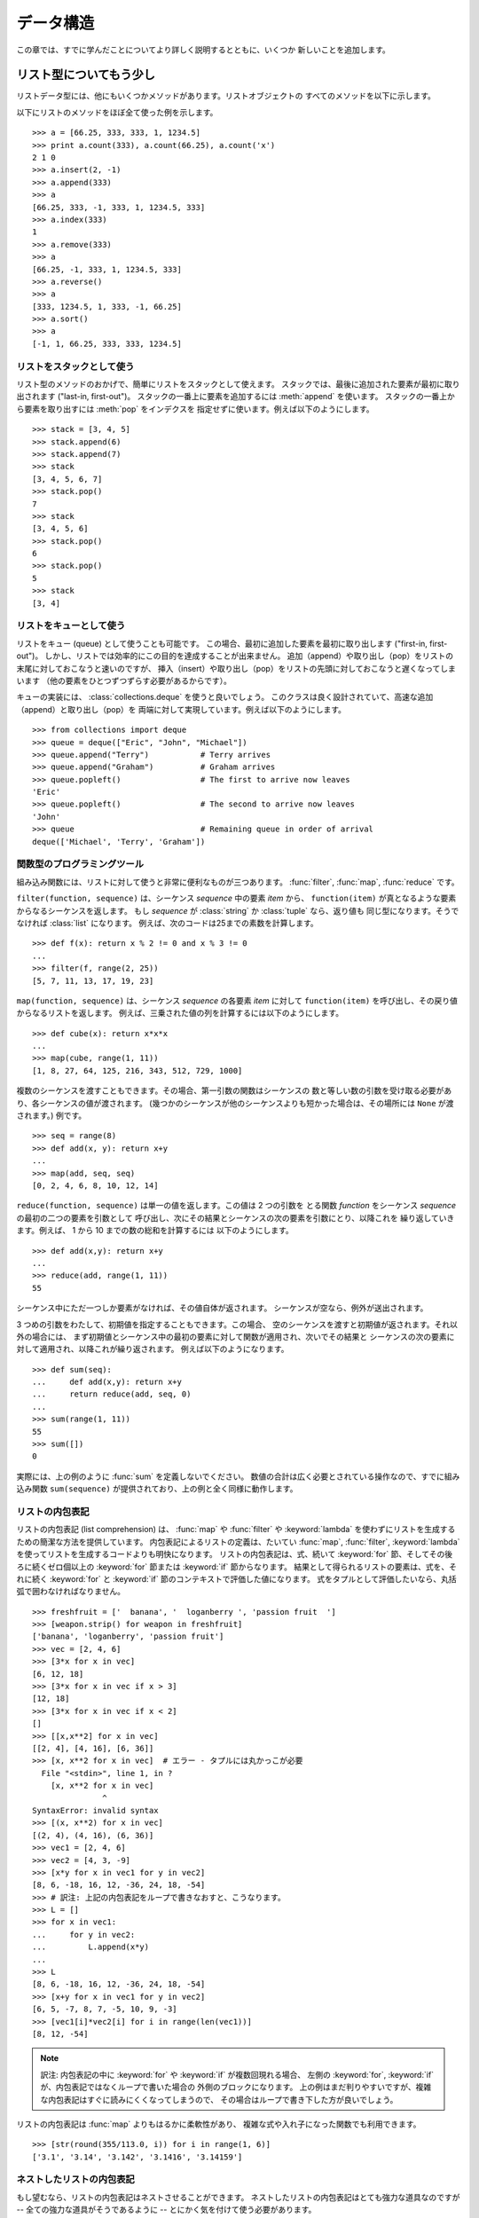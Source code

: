 .. _tut-structures:

**********
データ構造
**********

この章では、すでに学んだことについてより詳しく説明するとともに、いくつか
新しいことを追加します。


.. _tut-morelists:

リスト型についてもう少し
========================

リストデータ型には、他にもいくつかメソッドがあります。リストオブジェクトの
すべてのメソッドを以下に示します。

.. method:: list.append(x)
   :noindex:

   リストの末尾に要素を一つ追加します。 ``a[len(a):] = [x]`` と等価です。

.. method:: list.extend(L)
   :noindex:

   指定したリスト中のすべての要素を対象のリストに追加し、リストを拡張します。
   ``a[len(a):] = L`` と等価です。

.. method:: list.insert(i, x)
   :noindex:

   指定した位置に要素を挿入します。第 1 引数は、リストのインデクスで、
   そのインデクスを持つ要素の直前に挿入が行われます。従って、
   ``a.insert(0, x)`` はリストの先頭に挿入を行います。
   また ``a.insert(len(a), x)`` は ``a.append(x)`` と等価です。

.. method:: list.remove(x)
   :noindex:

   リスト中で、値 *x* を持つ最初の要素を削除します。該当する項目がなければ
   エラーとなります。

.. method:: list.pop([i])
   :noindex:

   リスト中の指定された位置にある要素をリストから削除して、その要素を返します。
   インデクスが指定されなければ、 ``a.pop()`` はリストの末尾の要素を削除して
   返します。
   この場合も要素は削除されます。 (メソッドの用法 (signature) で *i* の
   両側にある角括弧は、この引数がオプションであることを表しているだけなので、
   角括弧を入力する必要はありません。この表記法は Python Library Reference
   の中で頻繁に見ることになるでしょう。)

.. method:: list.index(x)
   :noindex:

   リスト中で、値 *x* を持つ最初の要素のインデクスを返します。
   該当する項目がなければエラーとなります。

.. method:: list.count(x)
   :noindex:

   リストでの *x* の出現回数を返します。

.. method:: list.sort()
   :noindex:

   リストの項目を、インプレース演算 (in place、元のデータを演算結果で置き換えるやりかた) でソートします。

.. method:: list.reverse()
   :noindex:

   リストの要素を、インプレース演算で逆順にします。

以下にリストのメソッドをほぼ全て使った例を示します。

::

   >>> a = [66.25, 333, 333, 1, 1234.5]
   >>> print a.count(333), a.count(66.25), a.count('x')
   2 1 0
   >>> a.insert(2, -1)
   >>> a.append(333)
   >>> a
   [66.25, 333, -1, 333, 1, 1234.5, 333]
   >>> a.index(333)
   1
   >>> a.remove(333)
   >>> a
   [66.25, -1, 333, 1, 1234.5, 333]
   >>> a.reverse()
   >>> a
   [333, 1234.5, 1, 333, -1, 66.25]
   >>> a.sort()
   >>> a
   [-1, 1, 66.25, 333, 333, 1234.5]


.. _tut-lists-as-stacks:

リストをスタックとして使う
--------------------------

.. sectionauthor:: Ka-Ping Yee <ping@lfw.org>

リスト型のメソッドのおかげで、簡単にリストをスタックとして使えます。
スタックでは、最後に追加された要素が最初に取り出されます ("last-in, first-out")。
スタックの一番上に要素を追加するには :meth:`append` を使います。
スタックの一番上から要素を取り出すには :meth:`pop` をインデクスを
指定せずに使います。例えば以下のようにします。

::

   >>> stack = [3, 4, 5]
   >>> stack.append(6)
   >>> stack.append(7)
   >>> stack
   [3, 4, 5, 6, 7]
   >>> stack.pop()
   7
   >>> stack
   [3, 4, 5, 6]
   >>> stack.pop()
   6
   >>> stack.pop()
   5
   >>> stack
   [3, 4]


.. _tut-lists-as-queues:

リストをキューとして使う
------------------------

.. sectionauthor:: Ka-Ping Yee <ping@lfw.org>

リストをキュー (queue) として使うことも可能です。
この場合、最初に追加した要素を最初に取り出します ("first-in, first-out")。
しかし、リストでは効率的にこの目的を達成することが出来ません。
追加（append）や取り出し（pop）をリストの末尾に対しておこなうと速いのですが、
挿入（insert）や取り出し（pop）をリストの先頭に対しておこなうと遅くなってしまいます
（他の要素をひとつずつずらす必要があるからです）。

キューの実装には、 :class:`collections.deque` を使うと良いでしょう。
このクラスは良く設計されていて、高速な追加（append）と取り出し（pop）を
両端に対して実現しています。例えば以下のようにします。

::

   >>> from collections import deque
   >>> queue = deque(["Eric", "John", "Michael"])
   >>> queue.append("Terry")           # Terry arrives
   >>> queue.append("Graham")          # Graham arrives
   >>> queue.popleft()                 # The first to arrive now leaves
   'Eric'
   >>> queue.popleft()                 # The second to arrive now leaves
   'John'
   >>> queue                           # Remaining queue in order of arrival
   deque(['Michael', 'Terry', 'Graham'])


.. _tut-functional:

関数型のプログラミングツール
----------------------------

組み込み関数には、リストに対して使うと非常に便利なものが三つあります。
:func:`filter`, :func:`map`, :func:`reduce` です。

``filter(function, sequence)`` は、シーケンス *sequence* 中の要素 *item* から、
``function(item)`` が真となるような要素からなるシーケンスを返します。
もし *sequence* が :class:`string` か :class:`tuple` なら、返り値も
同じ型になります。そうでなければ :class:`list` になります。
例えば、次のコードは25までの素数を計算します。

::

   >>> def f(x): return x % 2 != 0 and x % 3 != 0
   ...
   >>> filter(f, range(2, 25))
   [5, 7, 11, 13, 17, 19, 23]

``map(function, sequence)`` は、シーケンス *sequence* の各要素 *item* に対して
``function(item)`` を呼び出し、その戻り値からなるリストを返します。
例えば、三乗された値の列を計算するには以下のようにします。

::

   >>> def cube(x): return x*x*x
   ...
   >>> map(cube, range(1, 11))
   [1, 8, 27, 64, 125, 216, 343, 512, 729, 1000]

.. More than one sequence may be passed; the function must then have as many
   arguments as there are sequences and is called with the corresponding item from
   each sequence (or ``None`` if some sequence is shorter than another).  For
   example::

複数のシーケンスを渡すこともできます。その場合、第一引数の関数はシーケンスの
数と等しい数の引数を受け取る必要があり、各シーケンスの値が渡されます。
(幾つかのシーケンスが他のシーケンスよりも短かった場合は、その場所には ``None``
が渡されます。)
例です。

::

   >>> seq = range(8)
   >>> def add(x, y): return x+y
   ...
   >>> map(add, seq, seq)
   [0, 2, 4, 6, 8, 10, 12, 14]

``reduce(function, sequence)`` は単一の値を返します。この値は 2 つの引数を
とる関数 *function* をシーケンス *sequence* の最初の二つの要素を引数として
呼び出し、次にその結果とシーケンスの次の要素を引数にとり、以降これを
繰り返していきます。例えば、 1 から 10 までの数の総和を計算するには
以下のようにします。

::

   >>> def add(x,y): return x+y
   ...
   >>> reduce(add, range(1, 11))
   55

シーケンス中にただ一つしか要素がなければ、その値自体が返されます。
シーケンスが空なら、例外が送出されます。

3 つめの引数をわたして、初期値を指定することもできます。この場合、
空のシーケンスを渡すと初期値が返されます。それ以外の場合には、
まず初期値とシーケンス中の最初の要素に対して関数が適用され、次いでその結果と
シーケンスの次の要素に対して適用され、以降これが繰り返されます。
例えば以下のようになります。

::

   >>> def sum(seq):
   ...     def add(x,y): return x+y
   ...     return reduce(add, seq, 0)
   ...
   >>> sum(range(1, 11))
   55
   >>> sum([])
   0

実際には、上の例のように :func:`sum` を定義しないでください。
数値の合計は広く必要とされている操作なので、すでに組み込み関数
``sum(sequence)`` が提供されており、上の例と全く同様に動作します。

.. versionadded:: 2.3


リストの内包表記
----------------

リストの内包表記 (list comprehension) は、 :func:`map` や :func:`filter` や
:keyword:`lambda` を使わずにリストを生成するための簡潔な方法を提供しています。
内包表記によるリストの定義は、たいてい :func:`map`, :func:`filter`, :keyword:`lambda`
を使ってリストを生成するコードよりも明快になります。
リストの内包表記は、式、続いて :keyword:`for` 節、そしてその後ろに続くゼロ個以上の
:keyword:`for` 節または :keyword:`if` 節からなります。
結果として得られるリストの要素は、式を、それに続く :keyword:`for` と :keyword:`if`
節のコンテキストで評価した値になります。
式をタプルとして評価したいなら、丸括弧で囲わなければなりません。

::

   >>> freshfruit = ['  banana', '  loganberry ', 'passion fruit  ']
   >>> [weapon.strip() for weapon in freshfruit]
   ['banana', 'loganberry', 'passion fruit']
   >>> vec = [2, 4, 6]
   >>> [3*x for x in vec]
   [6, 12, 18]
   >>> [3*x for x in vec if x > 3]
   [12, 18]
   >>> [3*x for x in vec if x < 2]
   []
   >>> [[x,x**2] for x in vec]
   [[2, 4], [4, 16], [6, 36]]
   >>> [x, x**2 for x in vec]  # エラー - タプルには丸かっこが必要
     File "<stdin>", line 1, in ?
       [x, x**2 for x in vec]
                  ^
   SyntaxError: invalid syntax
   >>> [(x, x**2) for x in vec]
   [(2, 4), (4, 16), (6, 36)]
   >>> vec1 = [2, 4, 6]
   >>> vec2 = [4, 3, -9]
   >>> [x*y for x in vec1 for y in vec2]
   [8, 6, -18, 16, 12, -36, 24, 18, -54]
   >>> # 訳注: 上記の内包表記をループで書きなおすと、こうなります。
   >>> L = []
   >>> for x in vec1:
   ...     for y in vec2:
   ...         L.append(x*y)
   ...
   >>> L
   [8, 6, -18, 16, 12, -36, 24, 18, -54]
   >>> [x+y for x in vec1 for y in vec2]
   [6, 5, -7, 8, 7, -5, 10, 9, -3]
   >>> [vec1[i]*vec2[i] for i in range(len(vec1))]
   [8, 12, -54]

.. note::
   訳注: 内包表記の中に :keyword:`for` や :keyword:`if` が複数回現れる場合、
   左側の :keyword:`for`, :keyword:`if` が、内包表記ではなくループで書いた場合の
   外側のブロックになります。
   上の例はまだ判りやすいですが、複雑な内包表記はすぐに読みにくくなってしまうので、
   その場合はループで書き下した方が良いでしょう。

リストの内包表記は :func:`map` よりもはるかに柔軟性があり、
複雑な式や入れ子になった関数でも利用できます。

::

   >>> [str(round(355/113.0, i)) for i in range(1, 6)]
   ['3.1', '3.14', '3.142', '3.1416', '3.14159']


ネストしたリストの内包表記
--------------------------
もし望むなら、リストの内包表記はネストさせることができます。
ネストしたリストの内包表記はとても強力な道具なのですが
-- 全ての強力な道具がそうであるように -- とにかく気を付けて使う必要があります。

1行を1つのリストに対応させた3つのリストからなるリストで、3行3列の行列を
表現した例を考えます。

::

   >>> mat = [
   ...        [1, 2, 3],
   ...        [4, 5, 6],
   ...        [7, 8, 9],
   ...       ]

ここで、行と列を入れ換えたいとしたときにリストの内包表記が使えます。 ::

    >>> print [[row[i] for row in mat] for i in [0, 1, 2]]
    [[1, 4, 7], [2, 5, 8], [3, 6, 9]]

*ネストした* リストの内包表記は特に気を付けて使わなければなりません。

    リストの内包表記を怖がらずにネストするためには、右から左へ読んでください。

このコードの断片のより冗長なバージョンを見ると処理の流れがはっきりします。 ::

    for i in [0, 1, 2]:
        for row in mat:
            print row[i],
        print

実際には複雑な流れの式よりも組み込み関数を使う方が良いです。
この場合 :func:`zip` 関数が良い仕事をしてくれるでしょう。 ::

    >>> zip(*mat)
    [(1, 4, 7), (2, 5, 8), (3, 6, 9)]

この行にあるアスタリスクの詳細については :ref:`tut-unpacking-arguments`
を参照してください。


.. _tut-del:

:keyword:`del` 文
=================

リストから要素を削除する際、値を指定する代わりにインデックスを指定する方法が
あります。それが :keyword:`del` 文です。これは :meth:`pop` メソッドと違い、
値を返しません。
:keyword:`del` 文はリストからスライスを除去したり、リスト全体を削除する
こともできます(以前はスライスに空のリストを代入して行っていました)。
例えば以下のようにします。

::

   >>> a
   [-1, 1, 66.25, 333, 333, 1234.5]
   >>> del a[0]
   >>> a
   [1, 66.25, 333, 333, 1234.5]
   >>> del a[2:4]
   >>> a
   [1, 66.25, 1234.5]
   >>> del a[:]
   >>> a
   []

:keyword:`del` は変数全体の削除にも使えます。

::

   >>> del a

この文の後で名前 ``a`` を参照すると、(別の値を ``a`` に代入するまで) エラーになります。
:keyword:`del` の別の用途についてはまた後で取り上げます。


.. _tut-tuples:

タプルとシーケンス
==================

リストや文字列には、インデクスやスライスを使った演算のように、数多くの共通の
性質があることを見てきました。これらは *シーケンス (sequence)* データ型
(:ref:`typesseq` を参照) の二つの例です。
Python はまだ進歩の過程にある言語なので、他のシーケンスデータ型が追加される
かもしれません。標準のシーケンス型はもう一つあります: *タプル (tuple)* 型です。

タプルはコンマで区切られたいくつかの値からなります。例えば以下のように書きます。

::

   >>> t = 12345, 54321, 'hello!'
   >>> t[0]
   12345
   >>> t
   (12345, 54321, 'hello!')
   >>> # タプルを入れ子にしてもよい
   ... u = t, (1, 2, 3, 4, 5)
   >>> u
   ((12345, 54321, 'hello!'), (1, 2, 3, 4, 5))

ご覧のように、出力ではタプルは常に丸括弧で囲われています。
これは、入れ子になったタプルが正しく解釈されるようにするためです。
入力の際には丸括弧なしでもかまいませんが、結局 (タプルがより大きな式の一部分の
場合) 大抵必要となります。

タプルの用途はたくさんあります。
例えば、(x, y) 座標対、データベースから取り出した従業員レコードなどです。
タプルは文字列と同じく、変更不能です。
タプルの個々の要素に代入を行うことはできません (スライスと連結を使って同じ
効果を実現することはできますが)。
リストのような変更可能なオブジェクトの入ったタプルを作成することも可能です。

問題は 0 個または 1 個の項目からなるタプルの構築です。
これらの操作を行うため、構文には特別な細工がされています。
空のタプルは空の丸括弧ペアで構築できます。
一つの要素を持つタプルは、値の後ろにコンマを続ける (単一の値を丸括弧で囲む
だけでは不十分です) ことで構築できます。
美しくはないけれども、効果的です。例えば以下のようにします。 ::

   >>> empty = ()
   >>> singleton = 'hello',    # <-- 末尾のコンマに注目
   >>> len(empty)
   0
   >>> len(singleton)
   1
   >>> singleton
   ('hello',)

文 ``t = 12345, 54321, 'hello!'`` は *タプルのパック (tuple packing)* の例です。
値 ``12345``, ``54321``, ``'hello!'`` が一つのタプルにパックされます。
逆の演算も可能です。

::

   >>> x, y, z = t

この操作は、 *シーケンスのアンパック (sequence unpacking)* とでも
呼ぶべきもので、右辺には全てのシーケンス型を使うことができます。
シーケンスのアンパックでは、左辺に列挙されている変数が、右辺のシーケンスの
長さと同じであることが要求されます。
複数同時の代入が実はタプルのパックとシーケンスのアンパックを
組み合わせたものに過ぎないことに注意してください。

.. XXX Add a bit on the difference between tuples and lists.


.. _tut-sets:

集合型
======

Python には、 *集合 (set)* を扱うためのデータ型もあります。
集合とは、重複する要素をもたない、順序づけられていない要素の集まりです。
Set オブジェクトは、結合 (union)、交差 (intersection)、差分 (difference)、
対称差 (symmetric difference)といった数学的な演算もサポートしています。

簡単なデモンストレーションを示します。 ::

   >>> basket = ['apple', 'orange', 'apple', 'pear', 'orange', 'banana']
   >>> fruit = set(basket)               # 重複のない集合を作成
   >>> fruit
   set(['orange', 'pear', 'apple', 'banana'])
   >>> 'orange' in fruit                 # 高速なメンバシップテスト
   True
   >>> 'crabgrass' in fruit
   False

   >>> # 二つの単語の文字を例にした集合間の演算
   ...
   >>> a = set('abracadabra')
   >>> b = set('alacazam')
   >>> a                                  # a 内の一意な文字
   set(['a', 'r', 'b', 'c', 'd'])
   >>> a - b                              # a にあって b にない文字
   set(['r', 'd', 'b'])
   >>> a | b                              # a か b にある文字
   set(['a', 'c', 'r', 'd', 'b', 'm', 'z', 'l'])
   >>> a & b                              # a と b の双方にある文字
   set(['a', 'c'])
   >>> a ^ b                              # a または b の片方だけにある文字
   set(['r', 'd', 'b', 'm', 'z', 'l'])


.. _tut-dictionaries:

辞書
====

もう一つ、有用な型が Python に組み込まれています。
それは *辞書 (dictionary)* (:ref:`typesmapping` を参照)です。
辞書は他の言語にも "連想記憶 (associated memory)" や "連想配列
(associative array)" という名前で存在することがあります。
ある範囲の数でインデクス化されているシーケンスと異なり、辞書は *キー (key)*
でインデクス化されています。
このキーは何らかの変更不能な型になります。文字列、数値は常にキーにすることが
できます。
タプルは、文字列、数値、その他のタプルのみを含む場合はキーにすることができます。
直接、あるいは間接的に変更可能なオブジェクトを含むタプルはキーにできません。
リストをキーとして使うことはできません。
これは、リストにスライスやインデクス指定の代入を行ったり、 :meth:`append`
や :meth:`extend` のようなメソッドを使うと、インプレースで変更することが
できるためです。

辞書は順序付けのされていない *キー(key): 値(value)* のペアの集合であり、
キーが (辞書の中で)一意でければならない、と考えるとよいでしょう。
波括弧 (brace) のペア: ``{}`` は空の辞書を生成します。カンマで区切られた key:
value のペアを波括弧ペアの間に入れると、辞書の初期値となる key: value
が追加されます; この表現方法は出力時に辞書が書き出されるのと同じ方法です。

辞書での主な操作は、ある値を何らかのキーを付けて記憶することと、
キーを指定して値を取り出すことです。
``del`` で key: value のペアを削除することもできます。
すでに使われているキーを使って値を記憶すると、以前そのキーに関連づけられていた
値は忘れ去られてしまいます。
存在しないキーを使って値を取り出そうとするとエラーになります。

辞書オブジェクトの :meth:`keys` メソッドは、辞書で使われている全ての
キーからなるリストを適当な順番で返します (ソートされたリストが欲しい場合は、
このキーのリストに :meth:`sorted` を使ってください)。
ある単一のキーが辞書にあるかどうか調べるには、
:keyword:`in` キーワードを使います。

以下に、辞書を使った簡単な例を示します。

::

   >>> tel = {'jack': 4098, 'sape': 4139}
   >>> tel['guido'] = 4127
   >>> tel
   {'sape': 4139, 'guido': 4127, 'jack': 4098}
   >>> tel['jack']
   4098
   >>> del tel['sape']
   >>> tel['irv'] = 4127
   >>> tel
   {'guido': 4127, 'irv': 4127, 'jack': 4098}
   >>> tel.keys()
   ['guido', 'irv', 'jack']
   >>> 'guido' in tel
   True

:func:`dict` コンストラクタは、キーと値のペアのタプルを含むリストから辞書を
生成します。
キーと値のペアがあるパターンをなしているなら、リストの内包表現を使えば
キーと値のリストをコンパクトに指定できます。

::

   >>> dict([('sape', 4139), ('guido', 4127), ('jack', 4098)])
   {'sape': 4139, 'jack': 4098, 'guido': 4127}
   >>> dict([(x, x**2) for x in (2, 4, 6)])     # リスト内包表現を利用
   {2: 4, 4: 16, 6: 36}

後ほど、 key, value ペアを :func:`dict` コンストラクタに渡すのにより適した、
ジェネレータ式について学習します。

キーが単純な文字列の場合、キーワード引数を使って定義する方が単純な場合も
あります。

::

   >>> dict(sape=4139, guido=4127, jack=4098)
   {'sape': 4139, 'jack': 4098, 'guido': 4127}


.. _tut-loopidioms:

ループのテクニック
==================

辞書に対してループを行う際、 :meth:`iteritems` メソッドを使うと、キーと
それに対応する値を同時に取り出せます。

::

   >>> knights = {'gallahad': 'the pure', 'robin': 'the brave'}
   >>> for k, v in knights.iteritems():
   ...     print k, v
   ...
   gallahad the pure
   robin the brave

シーケンスにわたるループを行う際、 :func:`enumerate` 関数を使うと、要素の
インデックスと要素を同時に取り出すことができます。

::

   >>> for i, v in enumerate(['tic', 'tac', 'toe']):
   ...     print i, v
   ...
   0 tic
   1 tac
   2 toe

二つまたはそれ以上のシーケンス型を同時にループするために、関数 :func:`zip`
を使って各要素をひと組みにすることができます。

::

   >>> questions = ['name', 'quest', 'favorite color']
   >>> answers = ['lancelot', 'the holy grail', 'blue']
   >>> for q, a in zip(questions, answers):
   ...     print 'What is your {0}?  It is {1}.'.format(q, a)
   ...
   What is your name?  It is lancelot.
   What is your quest?  It is the holy grail.
   What is your favorite color?  It is blue.

シーケンスを逆方向に渡ってループするには、まずシーケンスの範囲を順方向に
指定し、次いで関数 :func:`reversed` を呼び出します。

::

   >>> for i in reversed(xrange(1,10,2)):
   ...     print i
   ...
   9
   7
   5
   3
   1

シーケンスをソートされた順序でループするには、 :func:`sorted` 関数を使います。
この関数は元の配列を変更せず、ソート済みの新たな配列を返します。

::

   >>> basket = ['apple', 'orange', 'apple', 'pear', 'orange', 'banana']
   >>> for f in sorted(set(basket)):
   ...     print f
   ...
   apple
   banana
   orange
   pear


.. _tut-conditions:

条件についてもう少し
====================

``while`` や ``if`` 文で使った条件 (condiction) には、値の比較だけでなく、
他の演算子も使うことができます、

比較演算子 ``in`` および ``not in`` は、ある値があるシーケンス中に存在するか
(または存在しないか) どうかを調べます。
演算子 ``is``  および ``is not`` は、二つのオブジェクトが実際に同じ
オブジェクトであるかどうかを調べます。
この比較は、リストのような変更可能なオブジェクトにだけ意味があります。
全ての比較演算子は同じ優先順位を持っており、ともに数値演算子よりも低い
優先順位となります。

.. note::
   訳注: ``is`` は、 ``is None`` のように、シングルトンの変更不能オブジェクトとの
   比較に用いる場合もあります。(「変更可能なオブジェクトにだけ意味があります」の
   部分を削除することを Doc-SIG に提案中。)

比較は連結させることができます。例えば、 ``a < b == c`` は、 ``a`` が ``b``
より小さく、かつ ``b`` と ``c`` が等しいかどうかをテストします。

ブール演算子 ``and`` や ``or`` で比較演算を組み合わせることができます。
そして、比較演算 (あるいは何らかのブール式) の結果の否定は ``not`` でとれます。
これらの演算子は全て、比較演算子よりも低い優先順位になっています。
``A and not B or C`` と ``(A and (not B)) or C`` が等価になるように、
ブール演算子の中で、 ``not`` の優先順位が最も高く、 ``or`` が最も低く
なっています。もちろん、丸括弧を使えば望みの組み合わせを表現できます。

ブール演算子 ``and`` と ``or`` は、いわゆる *短絡 (short-circuit)* 演算子です。
これらの演算子の引数は左から右へと順に評価され、結果が確定した時点で
評価を止めます。
例えば、 ``A`` と ``C`` は真で ``B`` が偽のとき、 ``A and B and C`` は式 ``C``
を評価しません。
一般に、短絡演算子の戻り値をブール値ではなくて一般的な値として用いると、
値は最後に評価された引数になります。

比較や他のブール式の結果を変数に代入することもできます。例えば、

::

   >>> string1, string2, string3 = '', 'Trondheim', 'Hammer Dance'
   >>> non_null = string1 or string2 or string3
   >>> non_null
   'Trondheim'

Python では、C 言語と違って、式の内部で代入を行えないので注意してください。
C 言語のプログラマは不満に思うかもしれませんが、この仕様は、 C 言語プログラムで
遭遇する、式の中で ``==`` のつもりで ``=`` とタイプしてしまうといったありふれた
問題を回避します。


.. _tut-comparing:

シーケンスとその他の型の比較
============================

シーケンスオブジェクトは同じシーケンス型の他のオブジェクトと比較できます。
比較には *辞書的な (lexicographical)* 順序が用いられます。
まず、最初の二つの要素を比較し、その値が等しくなければその時点で比較結果が
決まります。
等しければ次の二つの要素を比較し、以降シーケンスの要素が尽きるまで続けます。
比較しようとする二つの要素がいずれも同じシーケンス型であれば、
そのシーケンス間での辞書比較を再帰的に行います。
二つのシーケンスの全ての要素の比較結果が等しくなれば、シーケンスは等しいと
みなされます。
片方のシーケンスがもう一方の先頭部分にあたる部分シーケンスならば、短い方の
シーケンスが小さいシーケンスとみなされます。
文字列に対する辞書的な順序づけには、個々の文字ごとに ASCII 順序を用います。
以下に、同じ型のオブジェクトを持つシーケンス間での比較を行った例を示します。

::

   (1, 2, 3)              < (1, 2, 4)
   [1, 2, 3]              < [1, 2, 4]
   'ABC' < 'C' < 'Pascal' < 'Python'
   (1, 2, 3, 4)           < (1, 2, 4)
   (1, 2)                 < (1, 2, -1)
   (1, 2, 3)             == (1.0, 2.0, 3.0)
   (1, 2, ('aa', 'ab'))   < (1, 2, ('abc', 'a'), 4)

違う型のオブジェクト間の比較は認められていることに注意してください。
比較結果は決定性がありますが、その決め方は、型は型の名前で順番づけられる、
という恣意的なものです。
従って、リスト (list) 型は常に文字列 (string) 型よりも小さく、文字列型は
常にタプル (tuple) よりも小さい、といった具合になります。 [#]_
型混合の数値の比較は、数値そのものに従って比較されるので、例えば 0 は 0.0
と等しい、という結果になります。

.. rubric:: Footnotes

.. [#] 異なる型のオブジェクトを比較するための規則を今後にわたって当てにしてはなりません。
   Python 言語の将来のバージョンでは変更されるかもしれません。

